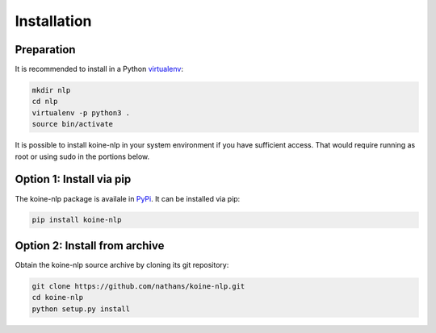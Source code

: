 Installation
============

Preparation
-----------

It is recommended to install in a Python `virtualenv
<https://virtualenv.readthedocs.org/en/latest/>`_:

.. code-block:: bash

   mkdir nlp
   cd nlp
   virtualenv -p python3 .
   source bin/activate

It is possible to install koine-nlp in your system environment if you
have sufficient access. That would require running as root or using
sudo in the portions below.

Option 1: Install via pip
-------------------------

The koine-nlp package is availale in `PyPi
<https://pypi.python.org/pypi>`_. It can be installed via pip:

.. code-block:: bash

   pip install koine-nlp

Option 2: Install from archive
------------------------------

Obtain the koine-nlp source archive by cloning its git repository:

.. code-block:: bash

   git clone https://github.com/nathans/koine-nlp.git
   cd koine-nlp
   python setup.py install
